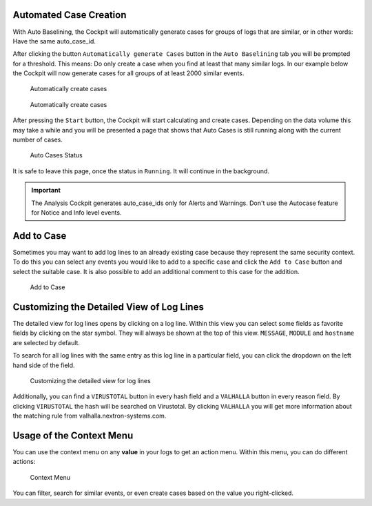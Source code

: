 .. Index:: Case Creation Part 2

Automated Case Creation
-----------------------

With Auto Baselining, the Cockpit will automatically generate cases for
groups of logs that are similar, or in other words: Have the same
auto\_case\_id.

After clicking the button ``Automatically generate Cases`` button in the
``Auto Baselining`` tab you will be prompted for a threshold. This means:
Do only create a case when you find at least that many similar logs. In
our example below the Cockpit will now generate cases for all groups of
at least 2000 similar events.

.. figure:: ../images/cockpit_auto_baselining_button.png
   :alt: Automatically create cases

   Automatically create cases

.. figure:: ../images/cockpit_auto_baselining_threshold.png
   :alt: Automatically create cases

   Automatically create cases

After pressing the ``Start`` button, the Cockpit will start calculating
and create cases. Depending on the data volume this may take a while and
you will be presented a page that shows that Auto Cases is still running
along with the current number of cases.

.. figure:: ../images/cockpit_auto_baselining_status.png
   :alt: Auto Cases Status

   Auto Cases Status

It is safe to leave this page, once the status in ``Running``. It will
continue in the background.

.. important::
  The Analysis Cockpit generates auto\_case\_ids only for Alerts and
  Warnings. Don't use the Autocase feature for Notice and Info level
  events.

Add to Case
-----------

Sometimes you may want to add log lines to an already existing case
because they represent the same security context. To do this you can
select any events you would like to add to a specific case and click
the ``Add to Case`` button and select the suitable case. It is also
possible to add an additional comment to this case for the addition.

.. figure:: ../images/cockpit_add_to_case.png
   :alt: Add to Case

   Add to Case

Customizing the Detailed View of Log Lines
------------------------------------------

The detailed view for log lines opens by clicking on a log line. Within
this view you can select some fields as favorite fields by clicking on
the star symbol. They will always be shown at the top of this view. ``MESSAGE``,
``MODULE`` and ``hostname`` are selected by default.

To search for all log lines with the same entry as this log line in a
particular field, you can click the dropdown on the left hand side of 
the field.

.. figure:: ../images/cockpit_log_lines_details.png
   :alt: customizing the detailed view for log lines

   Customizing the detailed view for log lines

Additionally, you can find a ``VIRUSTOTAL`` button in every hash field and a
``VALHALLA`` button in every reason field. By clicking ``VIRUSTOTAL`` the hash
will be searched on Virustotal. By clicking ``VALHALLA`` you will get more
information about the matching rule from valhalla.nextron-systems.com.

Usage of the Context Menu
-------------------------

You can use the context menu on any **value** in your logs to get an action menu.
Within this menu, you can do different actions:

.. figure:: ../images/cockpit_event_context_menu.png
   :alt: Context Menu

   Context Menu

You can filter, search for similar events, or even create cases based on the
value you right-clicked.